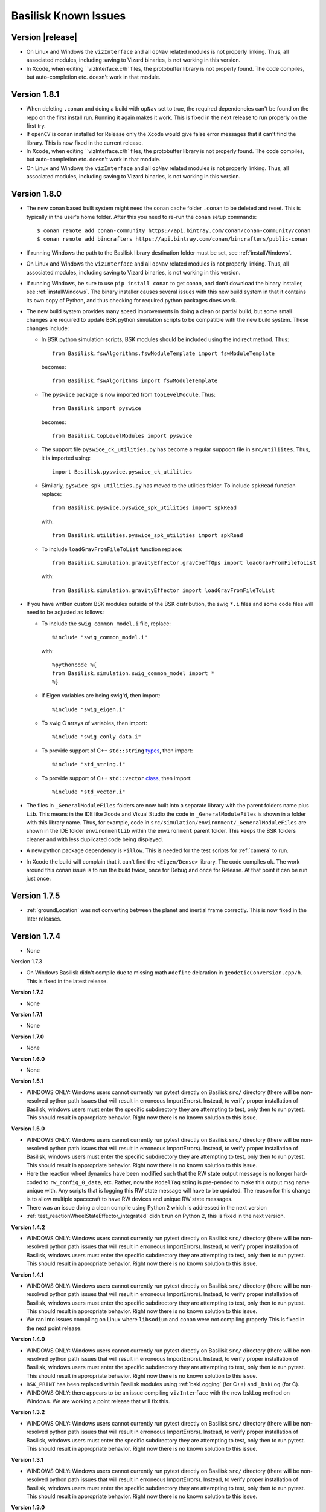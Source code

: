 
.. _bskKnownIssues:

Basilisk Known Issues
=====================

Version |release|
-----------------
- On Linux and Windows the ``vizInterface`` and all ``opNav`` related modules is not properly linking.
  Thus, all associated modules, including saving to Vizard binaries, is not working in this version.
- In Xcode, when editing ``vizInterface.c/h` files, the protobuffer library is not properly found.  The code compiles,
  but auto-completion etc. doesn't work in that module.

Version 1.8.1
-------------
- When deleting ``.conan`` and doing a build with ``opNav`` set to true, the required dependencies can't be found
  on the repo on the first install run.  Running it again makes it work.  This is fixed in the next release to run
  properly on the first try.
- If ``openCV`` is conan installed for Release only the Xcode would give false error messages that it can't
  find the library.  This is now fixed in the current release.
- In Xcode, when editing ``vizInterface.c/h` files, the protobuffer library is not properly found.  The code compiles,
  but auto-completion etc. doesn't work in that module.
- On Linux and Windows the ``vizInterface`` and all ``opNav`` related modules is not properly linking.
  Thus, all associated modules, including saving to Vizard binaries, is not working in this version.

Version 1.8.0
-------------
- The new conan based built system might need the conan cache folder ``.conan`` to be deleted and reset.  This is
  typically in the user's home folder.  After this you need to re-run the conan setup commands::

    $ conan remote add conan-community https://api.bintray.com/conan/conan-community/conan
    $ conan remote add bincrafters https://api.bintray.com/conan/bincrafters/public-conan

- If running Windows the path to the Basilisk library destination folder must be set, see :ref:`installWindows`.
- On Linux and Windows the ``vizInterface`` and all ``opNav`` related modules is not properly linking.
  Thus, all associated modules, including saving to Vizard binaries, is not working in this version.
- If running Windows, be sure to use ``pip install conan`` to get conan, and don't download the binary installer,
  see :ref:`installWindows`.   The binary installer causes several issues with this new build system in that
  it contains its own copy of Python, and thus checking for required python packages does work.
- The new build system provides many speed improvements in doing a clean or partial build, but some small changes are
  required to update BSK python simulation scripts to be compatible with the new build system.
  These changes include:

  - In BSK python simulation scripts, BSK modules should be included using the indirect method.  Thus::

        from Basilisk.fswAlgorithms.fswModuleTemplate import fswModuleTemplate

    becomes::

        from Basilisk.fswAlgorithms import fswModuleTemplate

  - The ``pyswice`` package is now imported from ``topLevelModule``.  Thus::

        from Basilisk import pyswice

    becomes::

        from Basilisk.topLevelModules import pyswice

  - The support file ``pyswice_ck_utilities.py`` has become a regular suppoort file in ``src/utiliites``.  Thus,
    it is imported using::

        import Basilisk.pyswice.pyswice_ck_utilities

  - Similarly, ``pyswice_spk_utilities.py`` has moved to the utilities folder. To include ``spkRead`` function replace::

        from Basilisk.pyswice.pyswice_spk_utilities import spkRead

    with::

        from Basilisk.utilities.pyswice_spk_utilities import spkRead

  - To include ``loadGravFromFileToList`` function replace::

        from Basilisk.simulation.gravityEffector.gravCoeffOps import loadGravFromFileToList

    with::

        from Basilisk.simulation.gravityEffector import loadGravFromFileToList

- If you have written custom BSK modules outside of the BSK distribution, the swig ``*.i`` files and some code files
  will need to be adjusted as follows:

  - To include the ``swig_common_model.i`` file, replace::

        %include "swig_common_model.i"

    with::

        %pythoncode %{
        from Basilisk.simulation.swig_common_model import *
        %}

  - If Eigen variables are being swig'd, then import::

        %include "swig_eigen.i"

  - To swig C arrays of variables, then import::

        %include "swig_conly_data.i"

  - To provide support of C++ ``std::string`` `types <http://www.swig.org/Doc1.3/Library.html#Library_nn14>`__, then import::

        %include "std_string.i"

  - To provide support of C++ ``std::vector`` `class <http://www.swig.org/Doc1.3/Library.html#Library_nn15>`__, then import::

        %include "std_vector.i"

- The files in ``_GeneralModuleFiles`` folders are now built into a separate library with the parent folders name
  plus ``Lib``.
  This means in the IDE like Xcode and Visual Studio the code in ``_GeneralModuleFiles`` is shown in a folder with
  this library name.  Thus, for example, code in ``src/simulation/environment/_GeneralModuleFiles``
  are shown in the IDE folder ``environmentLib`` within the ``environment`` parent folder.  This keeps the BSK
  folders cleaner and with less duplicated code being displayed.
- A new python package dependency is ``Pillow``.  This is needed for the test scripts for :ref:`camera` to run.
- In Xcode the build will complain that it can't find the ``<Eigen/Dense>`` library.  The code compiles ok.  The work
  around this conan issue is to run the build twice, once for Debug and once for Release.  At that point it can
  be run just once.

Version 1.7.5
-----------------
- :ref:`groundLocation` was not converting between the planet and inertial frame correctly.  This is now fixed in
  the later releases.

Version 1.7.4
-------------
- None

Version 1.7.3

- On Windows Basilisk didn't compile due to missing math ``#define`` delaration in ``geodeticConversion.cpp/h``.
  This is fixed in the latest release.

**Version 1.7.2**

- None

**Version 1.7.1**

- None

**Version 1.7.0**

- None

**Version 1.6.0**

- None

**Version 1.5.1**

- WINDOWS ONLY: Windows users cannot currently run pytest directly on Basilisk ``src/`` directory (there will be non-resolved python path issues that will result in erroneous ImportErrors). Instead, to verify proper installation of Basilisk, windows users must enter the specific subdirectory they are attempting to test, only then to run pytest. This should result in appropriate behavior.  Right now there is no known solution to this issue.

**Version 1.5.0**

- WINDOWS ONLY: Windows users cannot currently run pytest directly on Basilisk ``src/`` directory (there will be non-resolved python path issues that will result in erroneous ImportErrors). Instead, to verify proper installation of Basilisk, windows users must enter the specific subdirectory they are attempting to test, only then to run pytest. This should result in appropriate behavior.  Right now there is no known solution to this issue.
- Here the reaction wheel dynamics have been modified such that the RW state output message is no longer hard-coded to ``rw_config_0_data``, etc.  Rather, now the ``ModelTag`` string is pre-pended to make this output msg name unique with.  Any scripts that is logging this RW state message will have to be updated.  The reason for this change is to allow multiple spacecraft to have RW devices and unique RW state messages.
- There was an issue doing a clean compile using Python 2 which is addressed in the next version
- :ref:`test_reactionWheelStateEffector_integrated` didn't run on Python 2, this is fixed in the next version.

**Version 1.4.2**

- WINDOWS ONLY: Windows users cannot currently run pytest directly on Basilisk ``src/`` directory (there will be non-resolved python path issues that will result in erroneous ImportErrors). Instead, to verify proper installation of Basilisk, windows users must enter the specific subdirectory they are attempting to test, only then to run pytest. This should result in appropriate behavior.  Right now there is no known solution to this issue.

**Version 1.4.1**

- WINDOWS ONLY: Windows users cannot currently run pytest directly on Basilisk ``src/`` directory (there will be non-resolved python path issues that will result in erroneous ImportErrors). Instead, to verify proper installation of Basilisk, windows users must enter the specific subdirectory they are attempting to test, only then to run pytest. This should result in appropriate behavior.  Right now there is no known solution to this issue.
- We ran into issues compiling on Linux where ``libsodium`` and ``conan`` were not compiling properly  This is fixed in the next point release.

**Version 1.4.0**

- WINDOWS ONLY: Windows users cannot currently run pytest directly on Basilisk ``src/`` directory (there will be non-resolved python path issues that will result in erroneous ImportErrors). Instead, to verify proper installation of Basilisk, windows users must enter the specific subdirectory they are attempting to test, only then to run pytest. This should result in appropriate behavior.  Right now there is no known solution to this issue.
- ``BSK_PRINT`` has been replaced within Basilisk modules using :ref:`bskLogging` (for C++) and ``_bskLog`` (for C).
- WINDOWS ONLY: there appears to be an issue compiling ``vizInterface`` with the new bskLog method on Windows.  We are working a point release that will fix this.

**Version 1.3.2**

- WINDOWS ONLY: Windows users cannot currently run pytest directly on Basilisk ``src/`` directory (there will be non-resolved python path issues that will result in erroneous ImportErrors). Instead, to verify proper installation of Basilisk, windows users must enter the specific subdirectory they are attempting to test, only then to run pytest. This should result in appropriate behavior.  Right now there is no known solution to this issue.

**Version 1.3.1**

- WINDOWS ONLY: Windows users cannot currently run pytest directly on Basilisk ``src/`` directory (there will be non-resolved python path issues that will result in erroneous ImportErrors). Instead, to verify proper installation of Basilisk, windows users must enter the specific subdirectory they are attempting to test, only then to run pytest. This should result in appropriate behavior.  Right now there is no known solution to this issue.

**Version 1.3.0**

- WINDOWS ONLY: Windows users cannot currently run pytest directly on Basilisk ``src/`` directory (there will be non-resolved python path issues that will result in erroneous ImportErrors). Instead, to verify proper installation of Basilisk, windows users must enter the specific subdirectory they are attempting to test, only then to run pytest. This should result in appropriate behavior.  Right now there is no known solution to this issue.

**Version 1.2.1**

- WINDOWS ONLY: Windows users cannot currently run pytest directly on Basilisk ``src/`` directory (there will be non-resolved python path issues that will result in erroneous ImportErrors). Instead, to verify proper installation of Basilisk, windows users must enter the specific subdirectory they are attempting to test, only then to run pytest. This should result in appropriate behavior.  Right now there is no known solution to this issue.


**Version 1.2.0**

- WINDOWS ONLY: Windows users cannot currently run pytest directly on Basilisk ``src/`` directory (there will be non-resolved python path issues that will result in erroneous ImportErrors). Instead, to verify proper installation of Basilisk, windows users must enter the specific subdirectory they are attempting to test, only then to run pytest. This should result in appropriate behavior.  Right now there is no known solution to this issue.
- The magnetometer unit tests don't pass on all platforms. This is corrected in the next release.

**Version 1.1.0**

- WINDOWS ONLY: Windows users cannot currently run pytest directly on Basilisk ``src/`` directory (there will be non-resolved python path issues that will result in erroneous ImportErrors). Instead, to verify proper installation of Basilisk, windows users must enter the specific subdirectory they are attempting to test, only then to run pytest. This should result in appropriate behavior.  Right now there is no known solution to this issue.
- the unit tests of the magnetometer module don't pass on all operating systems as the test tolerances are too tight.  This is resolved in the next release.

**Version 1.0.0**

.. raw:: html

   <ul>

.. raw:: html

   <li>

WINDOWS ONLY: Windows users cannot currently run pytest directly on
Basilisk ``src/`` directory (there will be non-resolved python path
issues that will result in erroneous ImportErrors). Instead, to verify
proper installation of Basilisk, windows users must enter the specific
subdirectory they are attempting to test, only then to run pytest. This
should result in appropriate behavior. Right now there is no known
solution to this issue.

.. raw:: html

   </li>

.. raw:: html

   <li>

Swig version 4 was released over the summer. This version is not
compatible with our current Basilisk software. Be sure to install swig
version 3.0.12.

.. raw:: html

   </li>

.. raw:: html

   </ul>

**Version 0.9.0**

.. raw:: html

   <ul>

.. raw:: html

   <li>

WINDOWS ONLY: Windows users cannot currently run pytest directly on
Basilisk ``src/`` directory (there will be non-resolved python path
issues that will result in erroneous ImportErrors). Instead, to verify
proper installation of Basilisk, windows users must enter the specific
subdirectory they are attempting to test, only then to run pytest. This
should result in appropriate behavior. Right now there is no known
solution to this issue.

.. raw:: html

   </li>

.. raw:: html

   <li>

Swig version 4 was released over the summer. This version is not
compatible with our current Basilisk software. Be sure to install swig
version 3.0.12.

.. raw:: html

   </li>

.. raw:: html

   </ul>

**Version 0.8.1**

.. raw:: html

   <ul>

.. raw:: html

   <li>

WINDOWS ONLY: Windows users cannot currently run pytest directly on
Basilisk ``src/`` directory (there will be non-resolved python path
issues that will result in erroneous ImportErrors). Instead, to verify
proper installation of Basilisk, windows users must enter the specific
subdirectory they are attempting to test, only then to run pytest. This
should result in appropriate behavior. Right now there is no known
solution to this issue.

.. raw:: html

   </li>

.. raw:: html

   <li>

Swig version 4 was released over the summer. This version is not
compatible with our current Basilisk software. Be sure to install swig
version 3.0.12.

.. raw:: html

   </li>

.. raw:: html

   </ul>

**Version 0.8.0**

.. raw:: html

   <ul>

.. raw:: html

   <li>

WINDOWS ONLY: Windows users cannot currently run pytest directly on
Basilisk ``src/`` directory (there will be non-resolved python path
issues that will result in erroneous ImportErrors). Instead, to verify
proper installation of Basilisk, windows users must enter the specific
subdirectory they are attempting to test, only then to run pytest. This
should result in appropriate behavior. Right now there is no known
solution to this issue.

.. raw:: html

   </li>

.. raw:: html

   <li>

Swig version 4 was released over the summer. This version is not
compatible with our current Basilisk software. Be sure to install swig
version 3.0.12.

.. raw:: html

   </li>

.. raw:: html

   </ul>

**Version 0.7.2**

.. raw:: html

   <ul>

.. raw:: html

   <li>

WINDOWS ONLY: Windows users cannot currently run pytest directly on
Basilisk ``src/`` directory (there will be non-resolved python path
issues that will result in erroneous ImportErrors). Instead, to verify
proper installation of Basilisk, windows users must enter the specific
subdirectory they are attempting to test, only then to run pytest. This
should result in appropriate behavior. Right now there is no known
solution to this issue.

.. raw:: html

   </li>

.. raw:: html

   <li>

The python pandas package is now required to run BSK. The installation
instructions have been updated to reflect this.

.. raw:: html

   </li>

.. raw:: html

   <li>

Swig version 4 was released over the summer. This version is not
compatible with our current Basilisk software. Be sure to install swig
version 3.0.12.

.. raw:: html

   </li>

.. raw:: html

   </ul>

**Version 0.7.1**

.. raw:: html

   <ul>

.. raw:: html

   <li>

WINDOWS ONLY: Windows users cannot currently run pytest directly on
Basilisk ``src/`` directory (there will be non-resolved python path
issues that will result in erroneous ImportErrors). Instead, to verify
proper installation of Basilisk, windows users must enter the specific
subdirectory they are attempting to test, only then to run pytest. This
should result in appropriate behavior. Right now there is no known
solution to this issue.

.. raw:: html

   </li>

.. raw:: html

   <li>

The python pandas package is now required to run BSK. The installation
instructions have been updated to reflect this.

.. raw:: html

   </li>

.. raw:: html

   </ul>

**Version 0.7.0**

.. raw:: html

   <ul>

.. raw:: html

   <li>

WINDOWS ONLY: Windows users cannot currently run pytest directly on
Basilisk ``src/`` directory (there will be non-resolved python path
issues that will result in erroneous ImportErrors). Instead, to verify
proper installation of Basilisk, windows users must enter the specific
subdirectory they are attempting to test, only then to run pytest. This
should result in appropriate behavior. Right now there is no known
solution to this issue.

.. raw:: html

   </li>

.. raw:: html

   <li>

The python pandas package is now required to run BSK. The installation
instructions have been updated to reflect this.

.. raw:: html

   </li>

.. raw:: html

   </ul>

**Version 0.6.2**

.. raw:: html

   <ul>

.. raw:: html

   <li>

WINDOWS ONLY: Windows users cannot currently run pytest directly on
Basilisk ``src/`` directory (there will be non-resolved python path
issues that will result in erroneous ImportErrors). Instead, to verify
proper installation of Basilisk, windows users must enter the specific
subdirectory they are attempting to test, only then to run pytest. This
should result in appropriate behavior. Right now there is no known
solution to this issue.

.. raw:: html

   </li>

.. raw:: html

   <li>

The enableUnityViz python function how has different inputs. Earlier
python scripts must be updated. See the scenarios for examples. The
arguments are now provided as optional keywords.

.. raw:: html

   </li>

.. raw:: html

   </ul>

**Version 0.6.1**

.. raw:: html

   <ul>

.. raw:: html

   <li>

WINDOWS ONLY: Windows users cannot currently run pytest directly on
Basilisk ``src/`` directory (there will be non-resolved python path
issues that will result in erroneous ImportErrors). Instead, to verify
proper installation of Basilisk, windows users must enter the specific
subdirectory they are attempting to test, only then to run pytest. This
should result in appropriate behavior. Right now there is no known
solution to this issue.

.. raw:: html

   </li>

.. raw:: html

   <li>

This version of Basilisk no longer support the ASIO module that
communicated with the Qt-based visualization as the BOOST library has
been removed. This visualization has been replaced with the new Vizard
visualization.

.. raw:: html

   </li>

.. raw:: html

   <li>

The ``thrMomentumDumping`` now reads in a 2nd required input message to
determine if a new dumping sequence is requested.

.. raw:: html

   </li>

.. raw:: html

   </ul>

**Version 0.6.0**

.. raw:: html

   <ul>

.. raw:: html

   <li>

WINDOWS ONLY: Windows users cannot currently run pytest directly on
Basilisk ``src/`` directory (there will be non-resolved python path
issues that will result in erroneous ImportErrors). Instead, to verify
proper installation of Basilisk, windows users must enter the specific
subdirectory they are attempting to test, only then to run pytest. This
should result in appropriate behavior. Right now there is no known
solution to this issue.

.. raw:: html

   </li>

.. raw:: html

   </ul>

**Version 0.5.1**

.. raw:: html

   <ul>

.. raw:: html

   <li>

WINDOWS ONLY: Windows users cannot currently run pytest directly on
Basilisk ``src/`` directory (there will be non-resolved python path
issues that will result in erroneous ImportErrors). Instead, to verify
proper installation of Basilisk, windows users must enter the specific
subdirectory they are attempting to test, only then to run pytest. This
should result in appropriate behavior. Right now there is no known
solution to this issue.

.. raw:: html

   </li>

.. raw:: html

   </ul>

**Version 0.5.0**

.. raw:: html

   <ul>

.. raw:: html

   <li>

WINDOWS ONLY: Windows users cannot currently run pytest directly on
Basilisk ``src/`` directory (there will be non-resolved python path
issues that will result in erroneous ImportErrors). Instead, to verify
proper installation of Basilisk, windows users must enter the specific
subdirectory they are attempting to test, only then to run pytest. This
should result in appropriate behavior. Right now there is no known
solution to this issue.

.. raw:: html

   </li>

.. raw:: html

   <li>

the ``exponentialAtmosphere`` module has been replaced with a module
based on the new atmospheric density base class. BSK simulations that
used the older module must update to use the new module. The module unit
test scripts illustrate how to use this module, and the module PDF
documentation discusses this as well. The ``dragEffector`` integrated
test is also updated to make use of the new module

.. raw:: html

   </li>

.. raw:: html

   <li>

The ``MRP_Feedback()`` has the control vector ``domega0`` removed and
keeps this term now as a permanent zero vector. Any code that was
setting this needs to be updated to not set this parameter anymore.

.. raw:: html

   </li>

.. raw:: html

   </ul>

**Version 0.4.1**

.. raw:: html

   <ul>

.. raw:: html

   <li>

WINDOWS ONLY: Windows users cannot currently run pytest directly on
Basilisk ``src/`` directory (there will be non-resolved python path
issues that will result in erroneous ImportErrors). Instead, to verify
proper installation of Basilisk, windows users must enter the specific
subdirectory they are attempting to test, only then to run pytest. This
should result in appropriate behavior. Right now there is no known
solution to this issue.

.. raw:: html

   </li>

.. raw:: html

   <li>

The ``numpy`` python package can’t be the current version 1.16.x as this
causes some incompatibilities and massive amounts of depreciated
warnings. These warnings are not related to BSK python code, but other
support code. Thus, for now be sure to install version 1.15.14 of
``numpy``.

.. raw:: html

   </li>

.. raw:: html

   </ul>

**Version 0.4.0**

.. raw:: html

   <ul>

.. raw:: html

   <li>

WINDOWS ONLY: Windows users cannot currently run pytest directly on
Basilisk ``src/`` directory (there will be non-resolved python path
issues that will result in erroneous ImportErrors). Instead, to verify
proper installation of Basilisk, windows users must enter the specific
subdirectory they are attempting to test, only then to run pytest. This
should result in appropriate behavior. Right now there is no known
solution to this issue.

.. raw:: html

   </li>

.. raw:: html

   <li>

Version 4.x.x and higher of pytest works again with Basilisk. You are
free to install the latest version of pytest.

.. raw:: html

   </li>

.. raw:: html

   <li>

As we are now using the conan package management system, you can’t
double the the Cmake GUI application. Instead, you must either launch
the Cmake GUI application from the command line, or run CMake from the
command line directly. See the platform specific Basilisk installation
instructions.

.. raw:: html

   </li>

.. raw:: html

   <li>

The ``numpy`` python package can’t be the current version 1.16.x as this
causes some incompatibilities and massive amounts of depreciated
warnings. These warnings are not related to BSK python code, but other
support code. Thus, for now be sure to install version 1.15.14 of
``numpy``.

.. raw:: html

   </li>

.. raw:: html

   </ul>

**Version 0.3.3**

.. raw:: html

   <ul>

.. raw:: html

   <li>

WINDOWS ONLY: Windows users cannot currently run pytest directly on
Basilisk ``src/`` directory (there will be non-resolved python path
issues that will result in erroneous ImportErrors). Instead, to verify
proper installation of Basilisk, windows users must enter the specific
subdirectory they are attempting to test, only then to run pytest. This
should result in appropriate behavior. Right now there is no known
solution to this issue.

.. raw:: html

   </li>

.. raw:: html

   <li>

The latest version of pytest (version 3.7.1) has a conflict with the
RadiationPressure module unit test. We are still investigating. In the
meantime, using pytest version 3.6.1 is working correctly.

.. raw:: html

   </li>

.. raw:: html

   </ul>
